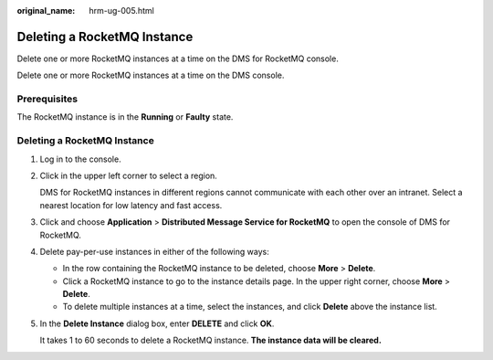 :original_name: hrm-ug-005.html

.. _hrm-ug-005:

Deleting a RocketMQ Instance
============================

Delete one or more RocketMQ instances at a time on the DMS for RocketMQ console.

Delete one or more RocketMQ instances at a time on the DMS console.

Prerequisites
-------------

The RocketMQ instance is in the **Running** or **Faulty** state.


Deleting a RocketMQ Instance
----------------------------

#. Log in to the console.

#. Click |image1| in the upper left corner to select a region.

   DMS for RocketMQ instances in different regions cannot communicate with each other over an intranet. Select a nearest location for low latency and fast access.

#. Click |image2| and choose **Application** > **Distributed Message Service for RocketMQ** to open the console of DMS for RocketMQ.

#. Delete pay-per-use instances in either of the following ways:

   -  In the row containing the RocketMQ instance to be deleted, choose **More** > **Delete**.
   -  Click a RocketMQ instance to go to the instance details page. In the upper right corner, choose **More** > **Delete**.
   -  To delete multiple instances at a time, select the instances, and click **Delete** above the instance list.

#. In the **Delete Instance** dialog box, enter **DELETE** and click **OK**.

   It takes 1 to 60 seconds to delete a RocketMQ instance. **The instance data will be cleared.**

.. |image1| image:: /_static/images/en-us_image_0143929918.png
.. |image2| image:: /_static/images/en-us_image_0000001143589128.png
